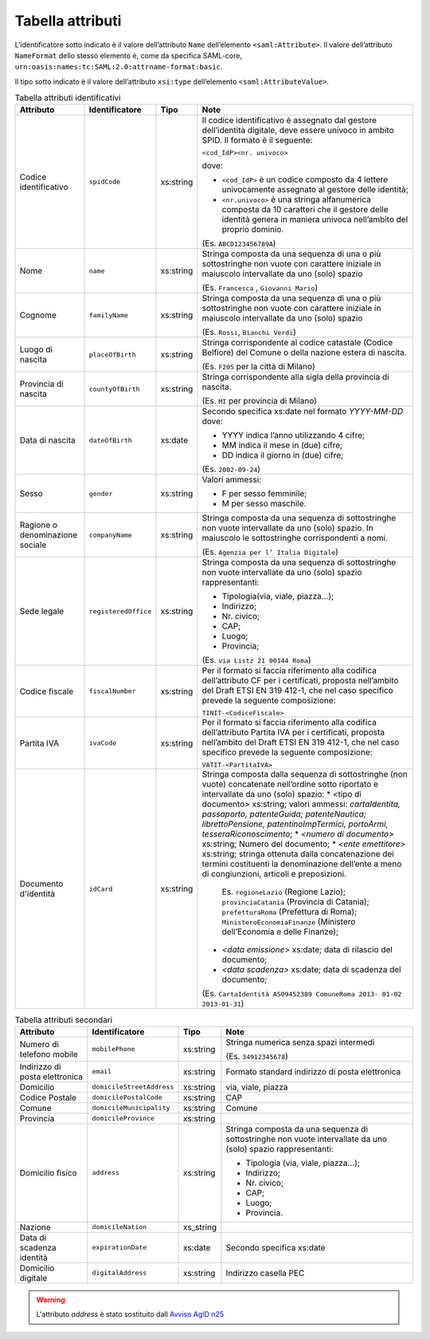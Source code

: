 Tabella attributi
=================

L'identificatore sotto indicato è il valore dell’attributo ``Name`` dell’elemento ``<saml:Attribute>``. Il valore dell’attributo ``NameFormat`` dello stesso elemento è, come da specifica SAML-core, ``urn:oasis:names:tc:SAML:2.0:attrname-format:basic``.

Il tipo sotto indicato è il valore dell’attributo ``xsi:type`` dell’elemento ``<saml:AttributeValue>``.

.. list-table:: Tabella attributi identificativi
    :widths: auto
    :header-rows: 1
    
    * - Attributo
      - Identificatore
      - Tipo
      - Note
    * - Codice identificativo
      - ``spidCode``
      - xs:string
      - Il codice identificativo è assegnato dal gestore dell’identità digitale, deve essere univoco in ambito SPID. Il formato è il seguente:
        
        ``<cod_IdP><nr. univoco>``
        
        dove:
        
        * ``<cod_IdP>`` è un codice composto da 4 lettere univocamente assegnato al gestore delle identità;
        * ``<nr.univoco>`` è una stringa alfanumerica composta da 10 caratteri che il gestore delle identità genera in maniera univoca nell’ambito del proprio dominio.
        
        (Es. ``ABCD123456789A``)
    * - Nome
      - ``name``
      - xs:string
      - Stringa composta da una sequenza di una o più sottostringhe non vuote con carattere iniziale in maiuscolo intervallate da uno (solo) spazio
        
        (Es. ``Francesca`` , ``Giovanni Mario``)
    * - Cognome
      - ``familyName``
      - xs:string
      - Stringa composta da una sequenza di una o più sottostringhe non vuote con carattere iniziale in maiuscolo intervallate da uno (solo) spazio
        
        (Es. ``Rossi``, ``Bianchi Verdi``)
    * - Luogo di nascita
      - ``placeOfBirth``
      - xs:string
      - Stringa corrispondente al codice catastale (Codice Belfiore) del Comune o della nazione estera di nascita.
        
        (Es. ``F205`` per la città di Milano)
    * - Provincia di nascita
      - ``countyOfBirth``
      - xs:string
      - Stringa corrispondente alla sigla della provincia di nascita.
        
        (Es. ``MI`` per provincia di Milano)
    * - Data di nascita
      - ``dateOfBirth``
      - xs:date
      - Secondo specifica xs:date nel formato *YYYY-MM-DD* dove:
        
        * YYYY indica l’anno utilizzando 4 cifre;
        * MM indica il mese in (due) cifre;
        * DD indica il giorno in (due) cifre;
        
        (Es. ``2002-09-24``)
    * - Sesso
      - ``gender``
      - xs:string
      - Valori ammessi:
        
        * F per sesso femminile;
        * M per sesso maschile.
    * - Ragione o denominazione sociale
      - ``companyName``
      - xs:string
      - Stringa composta da una sequenza di sottostringhe non vuote intervallate da uno (solo) spazio. In maiuscolo le sottostringhe corrispondenti a nomi.
        
        (Es. ``Agenzia per l’ Italia Digitale``)
    * - Sede legale
      - ``registeredOffice``
      - xs:string
      - Stringa composta da una sequenza di sottostringhe non vuote intervallate da uno (solo) spazio rappresentanti:
        
        * Tipologia(via, viale, piazza...);
        * Indirizzo;
        * Nr. civico;
        * CAP;
        * Luogo;
        * Provincia;
        
        (Es. ``via Listz 21 00144 Roma``)
    * - Codice fiscale
      - ``fiscalNumber``
      - xs:string
      - Per il formato si faccia riferimento alla codifica dell’attributo CF per i certificati, proposta nell’ambito del Draft ETSI EN 319 412-1, che nel caso specifico prevede la seguente composizione:
        
        ``TINIT-<CodiceFiscale>``
    * - Partita IVA
      - ``ivaCode``
      - xs:string
      - Per il formato si faccia riferimento alla codifica dell’attributo Partita IVA per i certificati, proposta nell’ambito del Draft ETSI EN 319 412-1, che nel caso specifico prevede la seguente composizione:
        
        ``VATIT-<PartitaIVA>``
    * - Documento d'identità
      - ``idCard``
      - xs:string
      - Stringa composta dalla sequenza di sottostringhe (non vuote) concatenate nell’ordine sotto riportato e intervallate da uno (solo) spazio:
        * <tipo di documento> xs:string; valori ammessi: *cartaIdentita, passaporto, patenteGuida; patenteNautica; librettoPensione, patentinoImpTermici, portoArmi, tesseraRiconoscimento*;
        * *<numero di documento>* xs:string; Numero del documento;
        * *<ente emettitore>* xs:string; stringa ottenuta dalla concatenazione dei termini costituenti la denominazione dell’ente a meno di congiunzioni, articoli e preposizioni.
        
          Es. ``regioneLazio`` (Regione Lazio); ``provinciaCatania`` (Provincia di Catania); ``prefetturaRoma`` (Prefettura di Roma); ``MinisteroEconomiaFinanze`` (Ministero dell’Economia e delle Finanze);
        
        * *<data emissione>* xs:date; data di rilascio del documento;
        * *<data scadenza>* xs:date; data di scadenza del documento;
        
        (Es. ``CartaIdentità AS09452389 ComuneRoma 2013- 01-02 2013-01-31``)


.. list-table:: Tabella attributi secondari
    :widths: auto
    :header-rows: 1
    
    * - Attributo
      - Identificatore
      - Tipo
      - Note
    * - Numero di telefono mobile
      - ``mobilePhone``
      - xs:string
      - Stringa numerica senza spazi intermedi 
        
        (Es. ``34912345678``)
    * - Indirizzo di posta elettronica
      - ``email``
      - xs:string
      - Formato standard indirizzo di posta elettronica
    * - Domicilio 
      - ``domicileStreetAddress``
      - xs:string
      - via, viale, piazza
    * - Codice Postale
      - ``domicilePostalCode``
      - xs:string
      - CAP
    * - Comune
      - ``domicileMunicipality``
      - xs:string
      - Comune
    * - Provincia
      - ``domicileProvince``
      - xs:string
      - 
    * - Domicilio fisico
      - ``address``
      - xs:string
      - Stringa composta da una sequenza di sottostringhe non vuote intervallate da uno (solo) spazio rappresentanti:
        
        * Tipologia (via, viale, piazza...);
        * Indirizzo;
        * Nr. civico;
        * CAP;
        * Luogo;
        * Provincia.
    * - Nazione
      - ``domicileNation``
      - xs_string
      -
    * - Data di scadenza identità
      - ``expirationDate``
      - xs:date
      - Secondo specifica xs:date
    * - Domicilio digitale
      - ``digitalAddress``
      - xs:string
      - Indirizzo casella PEC


.. warning::
    L'attributo `address` è stato sostituito dall `Avviso AgID n25 <https://www.agid.gov.it/sites/default/files/repository_files/spid-avviso-n25-nuova-codifica-domicilio_fisico.pdf>`_
